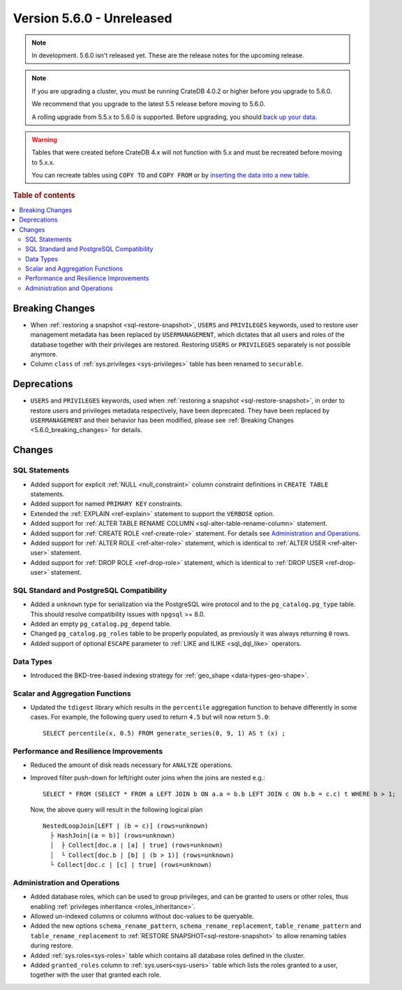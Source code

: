 .. _version_5.6.0:

==========================
Version 5.6.0 - Unreleased
==========================

.. comment 1. Remove the " - Unreleased" from the header above and adjust the ==
.. comment 2. Remove the NOTE below and replace with: "Released on 20XX-XX-XX."
.. comment    (without a NOTE entry, simply starting from col 1 of the line)

.. NOTE::

    In development. 5.6.0 isn't released yet. These are the release notes for
    the upcoming release.


.. NOTE::

    If you are upgrading a cluster, you must be running CrateDB 4.0.2 or higher
    before you upgrade to 5.6.0.

    We recommend that you upgrade to the latest 5.5 release before moving to
    5.6.0.

    A rolling upgrade from 5.5.x to 5.6.0 is supported.
    Before upgrading, you should `back up your data`_.

.. WARNING::

    Tables that were created before CrateDB 4.x will not function with 5.x
    and must be recreated before moving to 5.x.x.

    You can recreate tables using ``COPY TO`` and ``COPY FROM`` or by
    `inserting the data into a new table`_.

.. _back up your data: https://crate.io/docs/crate/reference/en/latest/admin/snapshots.html
.. _inserting the data into a new table: https://crate.io/docs/crate/reference/en/latest/admin/system-information.html#tables-need-to-be-recreated

.. rubric:: Table of contents

.. contents::
   :local:

.. _5.6.0_breaking_changes:

Breaking Changes
================

- When :ref:`restoring a snapshot <sql-restore-snapshot>`, ``USERS`` and
  ``PRIVILEGES`` keywords, used to restore user management metadata has been
  replaced by ``USERMANAGEMENT``, which dictates that all users and roles of the
  database together with their privileges are restored. Restoring ``USERS`` or
  ``PRIVILEGES`` separately is not possible anymore.

- Column ``class`` of :ref:`sys.privileges <sys-privileges>` table has been
  renamed to ``securable``.

Deprecations
============

- ``USERS`` and ``PRIVILEGES`` keywords, used when
  :ref:`restoring a snapshot <sql-restore-snapshot>`, in order to restore users
  and privileges metadata respectively, have been deprecated. They have been
  replaced by ``USERMANAGEMENT`` and their behavior has been modified, please
  see :ref:`Breaking Changes <5.6.0_breaking_changes>` for details.

Changes
=======

SQL Statements
--------------

- Added support for explicit :ref:`NULL <null_constraint>` column constraint
  definitions in ``CREATE TABLE`` statements.

- Added support for named ``PRIMARY KEY`` constraints.

- Extended the :ref:`EXPLAIN <ref-explain>` statement to support the ``VERBOSE``
  option.

- Added support for
  :ref:`ALTER TABLE RENAME COLUMN <sql-alter-table-rename-column>` statement.

- Added support for :ref:`CREATE ROLE <ref-create-role>` statement. For details
  see `Administration and Operations`_.

- Added support for :ref:`ALTER ROLE <ref-alter-role>` statement, which is
  identical to :ref:`ALTER USER <ref-alter-user>` statement.

- Added support for :ref:`DROP ROLE <ref-drop-role>` statement, which is
  identical to :ref:`DROP USER <ref-drop-user>` statement.

SQL Standard and PostgreSQL Compatibility
-----------------------------------------

- Added a ``unknown`` type for serialization via the PostgreSQL wire protocol
  and to the ``pg_catalog.pg_type`` table. This should resolve compatibility
  issues with ``npgsql`` >= 8.0.

- Added an empty ``pg_catalog.pg_depend`` table.

- Changed ``pg_catalog.pg_roles`` table to be properly populated, as previously
  it was always returning ``0`` rows.

- Added support of optional ``ESCAPE`` parameter to
  :ref:`LIKE and ILIKE <sql_dql_like>` operators.

Data Types
----------

- Introduced the BKD-tree-based indexing strategy for :ref:`geo_shape <data-types-geo-shape>`.

Scalar and Aggregation Functions
--------------------------------

- Updated the ``tdigest`` library which results in the ``percentile``
  aggregation function to behave differently in some cases. For example, the
  following query used to return ``4.5`` but will now return ``5.0``::

    SELECT percentile(x, 0.5) FROM generate_series(0, 9, 1) AS t (x) ;


Performance and Resilience Improvements
---------------------------------------

- Reduced the amount of disk reads necessary for ``ANALYZE`` operations.

- Improved filter push-down for left/right outer joins when the joins are
  nested e.g.::

    SELECT * FROM (SELECT * FROM a LEFT JOIN b ON a.a = b.b LEFT JOIN c ON b.b = c.c) t WHERE b > 1;
  
  Now, the above query will result in the following logical plan ::

    NestedLoopJoin[LEFT | (b = c)] (rows=unknown)
      ├ HashJoin[(a = b)] (rows=unknown)
      │  ├ Collect[doc.a | [a] | true] (rows=unknown)
      │  └ Collect[doc.b | [b] | (b > 1)] (rows=unknown)
      └ Collect[doc.c | [c] | true] (rows=unknown)


Administration and Operations
-----------------------------

- Added database roles, which can be used to group privileges, and can be
  granted to users or other roles, thus enabling
  :ref:`privileges inheritance <roles_inheritance>`.

- Allowed un-indexed columns or columns without doc-values to be queryable.

- Added the new options ``schema_rename_pattern``,
  ``schema_rename_replacement``, ``table_rename_pattern`` and
  ``table_rename_replacement`` to :ref:`RESTORE SNAPSHOT<sql-restore-snapshot>`
  to allow renaming tables during restore.

- Added :ref:`sys.roles<sys-roles>` table which contains all database roles
  defined in the cluster.

- Added ``granted_roles`` column to :ref:`sys.users<sys-users>` table which
  lists the roles granted to a user, together with the user that granted each
  role.
